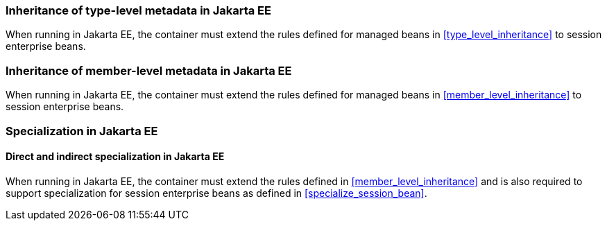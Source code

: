 [[type_level_inheritance_ee]]

=== Inheritance of type-level metadata in Jakarta EE

When running in Jakarta EE, the container must extend the rules defined for managed beans in <<type_level_inheritance>> to session enterprise beans.



[[member_level_inheritance_ee]]

=== Inheritance of member-level metadata in Jakarta EE

When running in Jakarta EE, the container must extend the rules defined for managed beans in <<member_level_inheritance>> to session enterprise beans.

[[specialization_ee]]

=== Specialization in Jakarta EE

[[direct_and_indirect_specialization_ee]]

==== Direct and indirect specialization in Jakarta EE

When running in Jakarta EE, the container must extend the rules defined in <<member_level_inheritance>> and is also required to support specialization for session enterprise beans as defined in <<specialize_session_bean>>.

